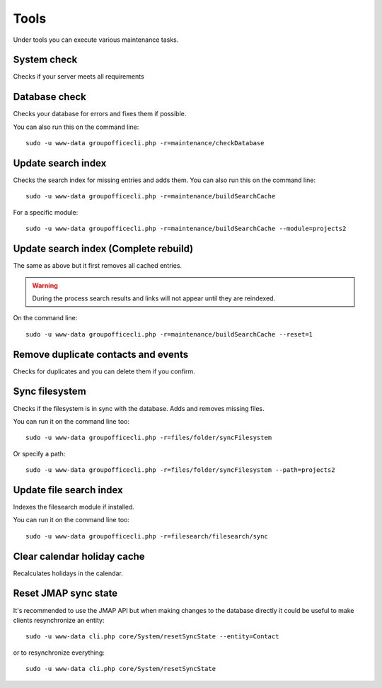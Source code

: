 Tools
=====

Under tools you can execute various maintenance tasks.

System check
------------
Checks if your server meets all requirements

Database check
--------------
Checks your database for errors and fixes them if possible.

You can also run this on the command line::

   sudo -u www-data groupofficecli.php -r=maintenance/checkDatabase

Update search index
-------------------

Checks the search index for missing entries and adds them.
You can also run this on the command line::

   sudo -u www-data groupofficecli.php -r=maintenance/buildSearchCache

For a specific module::

   sudo -u www-data groupofficecli.php -r=maintenance/buildSearchCache --module=projects2

Update search index (Complete rebuild)
--------------------------------------
The same as above but it first removes all cached entries.

.. warning:: During the process search results and links will not appear until they are reindexed.

On the command line::

   sudo -u www-data groupofficecli.php -r=maintenance/buildSearchCache --reset=1

Remove duplicate contacts and events
------------------------------------

Checks for duplicates and you can delete them if you confirm.

Sync filesystem
---------------

Checks if the filesystem is in sync with the database. Adds and removes missing files.

You can run it on the command line too::

   sudo -u www-data groupofficecli.php -r=files/folder/syncFilesystem
   
Or specify a path::

   sudo -u www-data groupofficecli.php -r=files/folder/syncFilesystem --path=projects2


Update file search index
------------------------

Indexes the filesearch module if installed.

You can run it on the command line too::

   sudo -u www-data groupofficecli.php -r=filesearch/filesearch/sync


Clear calendar holiday cache
----------------------------

Recalculates holidays in the calendar.


Reset JMAP sync state
---------------------

It's recommended to use the JMAP API but when making changes to the database directly it could be
useful to make clients resynchronize an entity::

    sudo -u www-data cli.php core/System/resetSyncState --entity=Contact

or to resynchronize everything::

    sudo -u www-data cli.php core/System/resetSyncState

